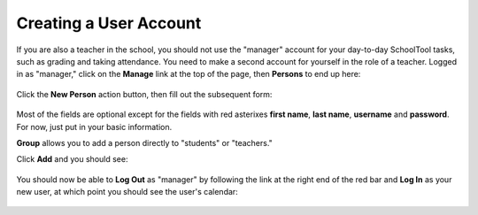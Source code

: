 .. _user:

Creating a User Account
=======================

If you are also a teacher in the school, you should not use the "manager" account for your day-to-day SchoolTool tasks, such as grading and taking attendance.  You need to make a second account for yourself in the role of a teacher.  Logged in as "manager," click on the **Manage** link at the top of the page, then **Persons** to end up here:

   .. image:: images/person-index.png

Click the **New Person** action button, then fill out the subsequent form:

   .. image:: images/add-person.png

Most of the fields are optional except for the fields with red asterixes **first name**, **last name**, **username** and **password**.  For now, just put in your basic information.

**Group** allows you to add a person directly to "students" or "teachers."

Click **Add** and you should see:

   .. image:: images/view-user.png

You should now be able to **Log Out** as "manager" by following the link at the right end of the red bar and **Log In** as your new user, at which point you should see the user's calendar:

    .. image:: images/user-cal.png


